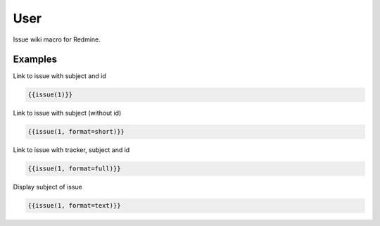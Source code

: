 User
----

Issue wiki macro for Redmine.

.. function:: {{id [, format=FORMAT])}}

    Display link to issue with subject

    :param int id: issue id of the issue
    :param string format: custom format of link name. Possible values: full, text, short or link. If not specified 'link' is used as default.

Examples
++++++++

Link to issue with subject and id

.. code-block:: smarty

  {{issue(1)}}

Link to issue with subject (without id)

.. code-block:: smarty

  {{issue(1, format=short)}}

Link to issue with tracker, subject and id

.. code-block:: smarty

  {{issue(1, format=full)}}

Display subject of issue

.. code-block:: smarty

  {{issue(1, format=text)}}
